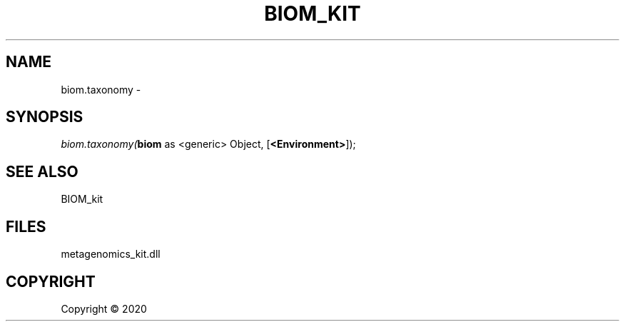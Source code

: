 .\" man page create by R# package system.
.TH BIOM_KIT 1 2000-01-01 "biom.taxonomy" "biom.taxonomy"
.SH NAME
biom.taxonomy \- 
.SH SYNOPSIS
\fIbiom.taxonomy(\fBbiom\fR as <generic> Object, 
[\fB<Environment>\fR]);\fR
.SH SEE ALSO
BIOM_kit
.SH FILES
.PP
metagenomics_kit.dll
.PP
.SH COPYRIGHT
Copyright ©  2020
